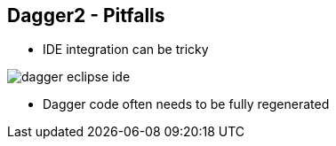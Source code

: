 ++++
<section>
<h2><span class="component">Dagger2</span> - Pitfalls</h2>
++++

* IDE integration can be tricky

image::dagger-eclipse-ide.png[]


* Dagger code often needs to be fully regenerated

++++
</section>
++++

